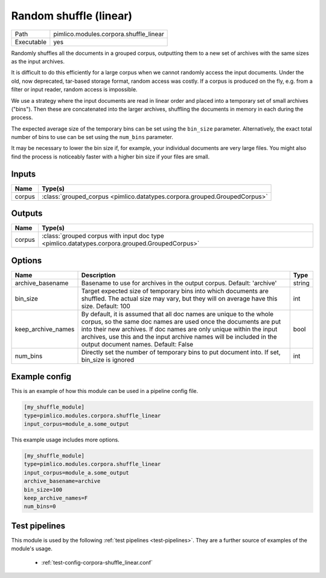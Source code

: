 Random shuffle \(linear\)
~~~~~~~~~~~~~~~~~~~~~~~~~

.. py:module:: pimlico.modules.corpora.shuffle_linear

+------------+----------------------------------------+
| Path       | pimlico.modules.corpora.shuffle_linear |
+------------+----------------------------------------+
| Executable | yes                                    |
+------------+----------------------------------------+

Randomly shuffles all the documents in a grouped corpus, outputting
them to a new set of archives with the same sizes as the input archives.

It is difficult to do this efficiently for a large corpus when we cannot
randomly access the input documents. Under the old, now deprecated,
tar-based storage format, random access was costly. If a corpus is
produced on the fly, e.g. from a filter or input reader, random access
is impossible.

We use a strategy where the input documents are read in linear order
and placed into a temporary set of small archives ("bins"). Then these are
concatenated into the larger archives, shuffling the documents in memory
in each during the process.

The expected average size of the temporary bins can be set using the
``bin_size`` parameter. Alternatively, the exact total number of
bins to use can be set using the ``num_bins`` parameter.

It may be necessary to lower the bin size if, for example, your
individual documents are very large files. You might also find the
process is noticeably faster with a higher bin size if your files
are small.

.. seealso::

   Module type :mod:`pimlico.modules.corpora.shuffle`
      If the input corpus is not dynamically produced and is therefore
      randomly accessible, it is more efficient to use the ``shuffle``
      module type.


Inputs
======

+--------+---------------------------------------------------------------------------+
| Name   | Type(s)                                                                   |
+========+===========================================================================+
| corpus | :class:`grouped_corpus <pimlico.datatypes.corpora.grouped.GroupedCorpus>` |
+--------+---------------------------------------------------------------------------+

Outputs
=======

+--------+-----------------------------------------------------------------------------------------------+
| Name   | Type(s)                                                                                       |
+========+===============================================================================================+
| corpus | :class:`grouped corpus with input doc type <pimlico.datatypes.corpora.grouped.GroupedCorpus>` |
+--------+-----------------------------------------------------------------------------------------------+


Options
=======

+--------------------+----------------------------------------------------------------------------------------------------------------------------------------------------------------------------------------------------------------------------------------------------------------------------------------------------------------------------+--------+
| Name               | Description                                                                                                                                                                                                                                                                                                                | Type   |
+====================+============================================================================================================================================================================================================================================================================================================================+========+
| archive_basename   | Basename to use for archives in the output corpus. Default: 'archive'                                                                                                                                                                                                                                                      | string |
+--------------------+----------------------------------------------------------------------------------------------------------------------------------------------------------------------------------------------------------------------------------------------------------------------------------------------------------------------------+--------+
| bin_size           | Target expected size of temporary bins into which documents are shuffled. The actual size may vary, but they will on average have this size. Default: 100                                                                                                                                                                  | int    |
+--------------------+----------------------------------------------------------------------------------------------------------------------------------------------------------------------------------------------------------------------------------------------------------------------------------------------------------------------------+--------+
| keep_archive_names | By default, it is assumed that all doc names are unique to the whole corpus, so the same doc names are used once the documents are put into their new archives. If doc names are only unique within the input archives, use this and the input archive names will be included in the output document names. Default: False | bool   |
+--------------------+----------------------------------------------------------------------------------------------------------------------------------------------------------------------------------------------------------------------------------------------------------------------------------------------------------------------------+--------+
| num_bins           | Directly set the number of temporary bins to put document into. If set, bin_size is ignored                                                                                                                                                                                                                                | int    |
+--------------------+----------------------------------------------------------------------------------------------------------------------------------------------------------------------------------------------------------------------------------------------------------------------------------------------------------------------------+--------+

Example config
==============

This is an example of how this module can be used in a pipeline config file.

.. code-block:: ini
   
   [my_shuffle_module]
   type=pimlico.modules.corpora.shuffle_linear
   input_corpus=module_a.some_output
   

This example usage includes more options.

.. code-block:: ini
   
   [my_shuffle_module]
   type=pimlico.modules.corpora.shuffle_linear
   input_corpus=module_a.some_output
   archive_basename=archive
   bin_size=100
   keep_archive_names=F
   num_bins=0

Test pipelines
==============

This module is used by the following :ref:`test pipelines <test-pipelines>`. They are a further source of examples of the module's usage.

 * :ref:`test-config-corpora-shuffle_linear.conf`

